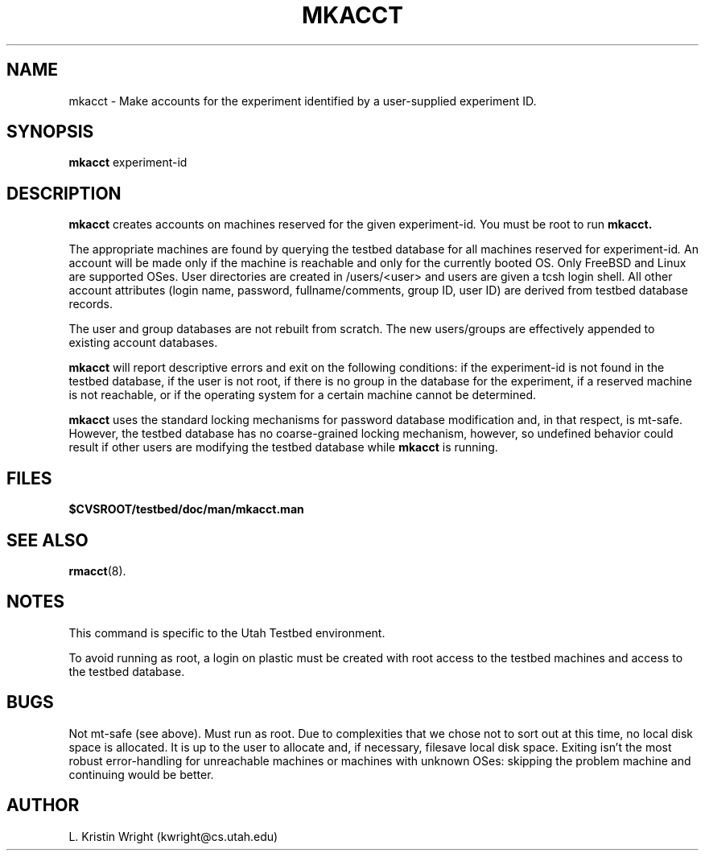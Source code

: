 .TH MKACCT 8
.SH NAME
mkacct \- Make accounts for the experiment identified by a user-supplied 
experiment ID.
.SH SYNOPSIS
.B mkacct
.RI  experiment-id 
.SH DESCRIPTION
.de SP
.if t .sp 0.4
.if n .sp
..
.B mkacct
creates accounts on machines reserved for the given
.RI experiment-id .
You must be root
to run 
.B mkacct.

The appropriate machines are found by querying the testbed 
database for all 
machines reserved for 
.RI experiment-id .  
An account will be made only if the machine is reachable and only for the 
currently booted OS. Only FreeBSD and Linux are supported OSes. 
User directories
are created in /users/<user> and users are given a tcsh login shell. 
All other account attributes (login name, password, fullname/comments, group 
ID, user ID) are derived from
testbed database records. 

The user and group databases are not rebuilt from scratch. The 
new users/groups 
are effectively appended to existing account databases. 

.B mkacct 
will report descriptive errors 
and exit on the following conditions: if the 
.RI experiment-id
is not found in the testbed database, if the user is not root,
if there is no group in the database for the experiment, if a
reserved machine is not reachable, or if the operating system for
a certain machine cannot be determined. 

.B mkacct
uses the standard locking mechanisms for password database modification
and, in that respect, is mt-safe. However, the testbed database has no 
coarse-grained locking
mechanism, however, so undefined behavior could result if other users
are modifying the testbed database while
.B mkacct
is running.
.SH FILES
.TP 25n
.B $CVSROOT/testbed/doc/man/mkacct.man
.SH "SEE ALSO"
.BR rmacct (8).
.SH NOTES
This command is specific to the Utah Testbed environment. 

To avoid running as root, a login on plastic must be created with root access
to the testbed machines and access to the testbed database. 
.SH BUGS
Not mt-safe (see above). Must run as root. Due to complexities that we
chose not to sort out at this time, no local disk space is allocated. It is up to the 
user to allocate and, if necessary, filesave local disk space. 
Exiting isn't
the most robust error-handling for unreachable machines  or machines with 
unknown OSes: skipping the problem machine and continuing would be better.
.SH AUTHOR
L. Kristin Wright (kwright@cs.utah.edu)

